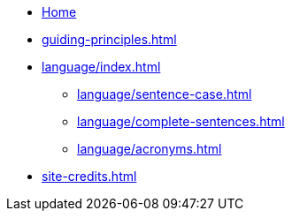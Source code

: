 * xref:index.adoc[Home]
* xref:guiding-principles.adoc[]
* xref:language/index.adoc[]
** xref:language/sentence-case.adoc[]
** xref:language/complete-sentences.adoc[]
** xref:language/acronyms.adoc[]
* xref:site-credits.adoc[]
